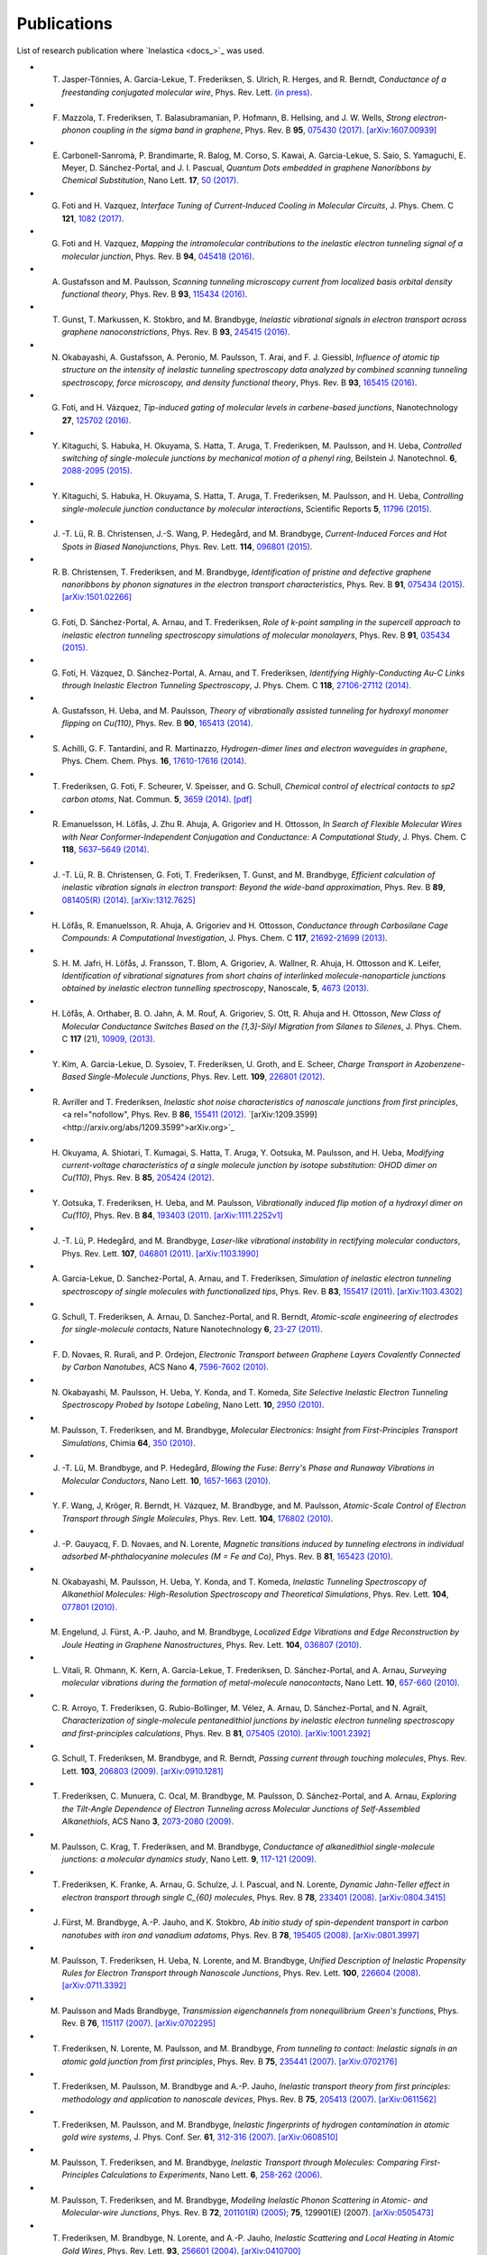.. _publications:

Publications
============

List of research publication where `Inelastica <docs_>`_ was used.

* T. Jasper-Tönnies, A. Garcia-Lekue, T. Frederiksen, S. Ulrich, R. Herges, and R. Berndt, *Conductance of a freestanding conjugated molecular wire*, Phys. Rev. Lett. `(in press) <https://journals.aps.org/prl/accepted/b7073Yf3Q1d10363606b00279129695199a58fc9f>`_.

* F. Mazzola, T. Frederiksen, T. Balasubramanian, P. Hofmann, B. Hellsing, and J. W. Wells, *Strong electron-phonon coupling in the sigma band in graphene*, Phys. Rev. B **95**, `075430 (2017) <http://journals.aps.org/prb/abstract/10.1103/PhysRevB.95.075430>`_. `[arXiv:1607.00939] <http://arxiv.org/abs/1607.00939>`_

* E. Carbonell-Sanromà, P. Brandimarte, R. Balog, M. Corso, S. Kawai, A. Garcia-Lekue, S. Saio, S. Yamaguchi, E. Meyer, D. Sánchez-Portal, and J. I. Pascual, *Quantum Dots embedded in graphene Nanoribbons by Chemical Substitution*, Nano Lett. **17**, `50 (2017) <http://pubs.acs.org/doi/abs/10.1021/acs.nanolett.6b03148>`_.

* G. Foti and H. Vazquez, *Interface Tuning of Current-Induced Cooling in Molecular Circuits*, J. Phys. Chem. C **121**, `1082 (2017) <http://pubs.acs.org/doi/abs/10.1021/acs.jpcc.6b11955>`_.

* G. Foti and H. Vazquez, *Mapping the intramolecular contributions to the inelastic electron tunneling signal of a molecular junction*, Phys. Rev. B **94**, `045418 (2016) <https://journals.aps.org/prb/abstract/10.1103/PhysRevB.94.045418>`_.

* A. Gustafsson and M. Paulsson, *Scanning tunneling microscopy current from localized basis orbital density functional theory*, Phys. Rev. B **93**, `115434 (2016) <https://journals.aps.org/prb/abstract/10.1103/PhysRevB.93.115434>`_.

* T. Gunst, T. Markussen, K. Stokbro, and M. Brandbyge, *Inelastic vibrational signals in electron transport across graphene nanoconstrictions*, Phys. Rev. B **93**, `245415 (2016) <https://journals.aps.org/prb/abstract/10.1103/PhysRevB.93.245415>`_.

* N. Okabayashi, A. Gustafsson, A. Peronio, M. Paulsson, T. Arai, and F. J. Giessibl, *Influence of atomic tip structure on the intensity of inelastic tunneling spectroscopy data analyzed by combined scanning tunneling spectroscopy, force microscopy, and density functional theory*, Phys. Rev. B **93**, `165415 (2016) <https://journals.aps.org/prb/abstract/10.1103/PhysRevB.93.165415>`_.

* G. Foti, and H. Vázquez, *Tip-induced gating of molecular levels in carbene-based junctions*, Nanotechnology **27**, `125702 (2016) <http://iopscience.iop.org/article/10.1088/0957-4484/27/12/125702>`_.

* Y. Kitaguchi, S. Habuka, H. Okuyama, S. Hatta, T. Aruga, T. Frederiksen, M. Paulsson, and H. Ueba, *Controlled switching of single-molecule junctions by mechanical motion of a phenyl ring*, Beilstein J. Nanotechnol. **6**, `2088-2095 (2015) <http://www.beilstein-journals.org/bjnano/content/6/1/213>`_.

* Y. Kitaguchi, S. Habuka, H. Okuyama, S. Hatta, T. Aruga, T. Frederiksen, M. Paulsson, and H. Ueba, *Controlling single-molecule junction conductance by molecular interactions*, Scientific Reports **5**, `11796 (2015) <http://www.nature.com/srep/2015/150702/srep11796/full/srep11796.html>`_.

* J. -T. Lü, R. B. Christensen, J.-S. Wang, P. Hedegård, and M. Brandbyge, *Current-Induced Forces and Hot Spots in Biased Nanojunctions*, Phys. Rev. Lett. **114**, `096801 (2015) <http://journals.aps.org/prl/abstract/10.1103/PhysRevLett.114.096801>`_.

* R. \ B. Christensen, T. Frederiksen, and M. Brandbyge, *Identification of pristine and defective graphene nanoribbons by phonon signatures in the electron transport characteristics*, Phys. Rev. B **91**, `075434 (2015) <http://journals.aps.org/prb/abstract/10.1103/PhysRevB.91.075434>`_. `[arXiv:1501.02266] <http://arxiv.org/abs/1501.02266>`_

* G. Foti, D. Sánchez-Portal, A. Arnau, and T. Frederiksen, *Role of k-point sampling in the supercell approach to inelastic electron tunneling spectroscopy simulations of molecular monolayers*, Phys. Rev. B **91**, `035434 (2015) <http://journals.aps.org/prb/abstract/10.1103/PhysRevB.91.035434>`_.

* G. Foti, H. Vázquez, D. Sánchez-Portal, A. Arnau, and T. Frederiksen, *Identifying Highly-Conducting Au-C Links through Inelastic Electron Tunneling Spectroscopy*, J. Phys. Chem. C **118**, `27106-27112 (2014) <http://pubs.acs.org/doi/abs/10.1021/jp5077824>`_. 

* A. Gustafsson, H. Ueba, and M. Paulsson, *Theory of vibrationally assisted tunneling for hydroxyl monomer flipping on Cu(110)*, Phys. Rev. B **90**, `165413 (2014) <http://journals.aps.org/prb/abstract/10.1103/PhysRevB.90.165413>`_.

* S. Achilli, G. F. Tantardini, and R. Martinazzo, *Hydrogen-dimer lines and electron waveguides in graphene*, Phys. Chem. Chem. Phys. **16**, `17610-17616 (2014) <http://pubs.rsc.org/en/Content/ArticleLanding/2014/CP/C4CP01025F#!divAbstract>`_.

* T. Frederiksen, G. Foti, F. Scheurer, V. Speisser, and G. Schull, *Chemical control of electrical contacts to sp2 carbon atoms*, Nat. Commun. **5**, `3659 (2014) <http://www.nature.com/ncomms/2014/140416/ncomms4659/full/ncomms4659.html>`_. `[pdf] <http://www.nature.com/ncomms/2014/140416/ncomms4659/pdf/ncomms4659.pdf>`_

* R. Emanuelsson, H. Löfås, J. Zhu R. Ahuja, A. Grigoriev and H. Ottosson, *In Search of Flexible Molecular Wires with Near Conformer-Independent Conjugation and Conductance: A Computational Study*, J. Phys. Chem. C **118**, `5637–5649 (2014) <http://pubs.acs.org/doi/abs/10.1021/jp409767r>`_.

* J. -T. Lü, R. B. Christensen, G. Foti, T. Frederiksen, T. Gunst, and M. Brandbyge, *Efficient calculation of inelastic vibration signals in electron transport: Beyond the wide-band approximation*, Phys. Rev. B **89**, `081405(R) (2014) <http://link.aps.org/abstract/PRB/v89/e081405>`_. `[arXiv:1312.7625] <http://arxiv.org/abs/1312.7625>`_

* H. Löfås, R. Emanuelsson, R. Ahuja, A. Grigoriev and H. Ottosson, *Conductance through Carbosilane Cage Compounds: A Computational Investigation*, J. Phys. Chem. C **117**, `21692-21699 (2013) <http://pubs.acs.org/doi/abs/10.1021/jp407485n>`_.

* S. \ H. M. Jafri, H. Löfås,  J. Fransson, T. Blom, A. Grigoriev, A. Wallner, R. Ahuja, H. Ottosson and K. Leifer, *Identification of vibrational signatures from short chains of interlinked molecule-nanoparticle junctions obtained by inelastic electron tunnelling spectroscopy*, Nanoscale, **5**, `4673 (2013) <http://pubs.rsc.org/en/content/articlelanding/2013/nr/c3nr00505d>`_.

* H. Löfås, A. Orthaber, B. O. Jahn, A. M. Rouf, A. Grigoriev, S. Ott, R. Ahuja and H. Ottosson, *New Class of Molecular Conductance Switches Based on the [1,3]-Silyl Migration from Silanes to Silenes*, J. Phys. Chem. C **117** (21), `10909, (2013) <http://pubs.acs.org/doi/abs/10.1021/jp400062y>`_.

* Y. Kim, A. Garcia-Lekue, D. Sysoiev, T. Frederiksen, U. Groth, and E. Scheer, *Charge Transport in Azobenzene-Based Single-Molecule Junctions*, Phys. Rev. Lett. **109**, `226801 (2012) <http://link.aps.org/doi/10.1103/PhysRevLett.109.226801>`_.

* R. Avriller and T. Frederiksen, *Inelastic shot noise characteristics of nanoscale junctions from first principles*, <a rel="nofollow", Phys. Rev. B **86**, `155411 (2012) <http://prb.aps.org/abstract/PRB/v86/i15/e155411>`_. `[arXiv:1209.3599] <http://arxiv.org/abs/1209.3599">arXiv.org>`_

* H. Okuyama, A. Shiotari, T. Kumagai, S. Hatta, T. Aruga, Y. Ootsuka, M. Paulsson, and H. Ueba, *Modifying current-voltage characteristics of a single molecule junction by isotope substitution: OHOD dimer on Cu(110)*, Phys. Rev. B **85**, `205424 (2012) <http://link.aps.org/doi/10.1103/PhysRevB.85.205424>`_.

* Y. Ootsuka, T. Frederiksen, H. Ueba, and M. Paulsson, *Vibrationally induced flip motion of a hydroxyl dimer on Cu(110)*, Phys. Rev. B **84**, `193403 (2011) <http://prb.aps.org/abstract/PRB/v84/i19/e193403>`_. `[arXiv:1111.2252v1] <http://arxiv.org/abs/1111.2252v1>`_

* J. -T. Lü, P. Hedegård, and M. Brandbyge, *Laser-like vibrational instability in rectifying molecular conductors*, Phys. Rev. Lett. **107**, `046801 (2011) <http://link.aps.org/doi/10.1103/PhysRevLett.107.046801>`_. `[arXiv:1103.1990] <http://arxiv.org/abs/1103.1990>`_

* A. Garcia-Lekue, D. Sanchez-Portal, A. Arnau, and T. Frederiksen, *Simulation of inelastic electron tunneling spectroscopy of single molecules with functionalized tips*, Phys. Rev. B **83**, `155417 (2011) <http://prb.aps.org/abstract/PRB/v83/i15/e155417>`_. `[arXiv:1103.4302] <http://arxiv.org/abs/1103.4302>`_

* G. Schull, T. Frederiksen, A. Arnau, D. Sanchez-Portal, and R. Berndt, *Atomic-scale engineering of electrodes for single-molecule contacts*, Nature Nanotechnology **6**, `23-27 (2011) <http://www.nature.com/nnano/journal/vaop/ncurrent/full/nnano.2010.215.html>`_.

* F. \ D. Novaes, R. Rurali, and P. Ordejon, *Electronic Transport between Graphene Layers Covalently Connected by Carbon Nanotubes*, ACS Nano **4**, `7596-7602 (2010) <http://pubs.acs.org/doi/abs/10.1021/nn102206n>`_.

* N. Okabayashi, M. Paulsson, H. Ueba, Y. Konda, and T. Komeda, *Site Selective Inelastic Electron Tunneling Spectroscopy Probed by Isotope Labeling*, Nano Lett. **10**, `2950 (2010) <http://dx.doi.org/10.1021/nl1011323>`_.

* M. Paulsson, T. Frederiksen, and M. Brandbyge, *Molecular Electronics: Insight from First-Principles Transport Simulations*, Chimia **64**, `350 (2010) <http://www.ingentaconnect.com/content/scs/chimia/2010/00000064/00000006>`_.

* J. -T. Lü, M. Brandbyge, and P. Hedegård, *Blowing the Fuse: Berry's Phase and Runaway Vibrations in Molecular Conductors*, Nano Lett. **10**, `1657-1663 (2010) <http://dx.doi.org/10.1021/nl904233u>`_.

* Y. \ F. Wang, J, Kröger, R. Berndt, H. Vázquez, M. Brandbyge, and M. Paulsson, *Atomic-Scale Control of Electron Transport through Single Molecules*, Phys. Rev. Lett. **104**, `176802 (2010) <http://link.aps.org/doi/10.1103/PhysRevLett.104.176802>`_.

* J. -P. Gauyacq, F. D. Novaes, and N. Lorente, *Magnetic transitions induced by tunneling electrons in individual adsorbed M-phthalocyanine molecules (M = Fe and Co)*, Phys. Rev. B **81**, `165423 (2010) <http://link.aps.org/doi/10.1103/PhysRevB.81.165423>`_.

* N. Okabayashi, M. Paulsson, H. Ueba, Y. Konda, and T. Komeda, *Inelastic Tunneling Spectroscopy of Alkanethiol Molecules: High-Resolution Spectroscopy and Theoretical Simulations*, Phys. Rev. Lett. **104**, `077801 (2010) <http://link.aps.org/doi/10.1103/PhysRevLett.104.077801>`_.

* M. Engelund, J. Fürst, A.-P. Jauho, and M. Brandbyge, *Localized Edge Vibrations and Edge Reconstruction by Joule Heating in Graphene Nanostructures*, Phys. Rev. Lett. **104**, `036807 (2010) <http://prl.aps.org/abstract/PRL/v104/i3/e036807>`_.

* L. Vitali, R. Ohmann, K. Kern, A. Garcia-Lekue, T. Frederiksen, D. Sánchez-Portal, and A. Arnau, *Surveying molecular vibrations during the formation of metal-molecule nanocontacts*, Nano Lett. **10**, `657-660 (2010) <http://pubs.acs.org/doi/abs/10.1021/nl903760k>`_.

* C. \ R. Arroyo, T. Frederiksen, G. Rubio-Bollinger, M. Vélez, A. Arnau, D. Sánchez-Portal, and N. Agraït, *Characterization of single-molecule pentanedithiol junctions by inelastic electron tunneling spectroscopy and first-principles calculations*, Phys. Rev. B **81**, `075405 (2010) <http://prb.aps.org/abstract/PRB/v81/i7/e075405>`_. `[arXiv:1001.2392] <http://arxiv.org/abs/1001.2392>`_

* G. Schull, T. Frederiksen, M. Brandbyge, and R. Berndt, *Passing current through touching molecules*, Phys. Rev. Lett. **103**, `206803 (2009) <http://link.aps.org/doi/10.1103/PhysRevLett.103.206803>`_. `[arXiv:0910.1281] <http://arxiv.org/abs/0910.1281>`_

* T. Frederiksen, C. Munuera, C. Ocal, M. Brandbyge, M. Paulsson, D. Sánchez-Portal, and A. Arnau, *Exploring the Tilt-Angle Dependence of Electron Tunneling across Molecular Junctions of Self-Assembled Alkanethiols*, ACS Nano **3**, `2073-2080 (2009) <http://pubs.acs.org/doi/abs/10.1021/nn9000808>`_.

* M. Paulsson, C. Krag, T. Frederiksen, and M. Brandbyge, *Conductance of alkanedithiol single-molecule junctions: a molecular dynamics study*, Nano Lett. **9**, `117-121 (2009) <http://pubs.acs.org/doi/abs/10.1021/nl802643h>`_.

* T. Frederiksen, K. Franke, A. Arnau, G. Schulze, J. I. Pascual, and N. Lorente, *Dynamic Jahn-Teller effect in electron transport through single C_{60} molecules*, Phys. Rev. B **78**, `233401 (2008) <http://link.aps.org/doi/10.1103/PhysRevB.78.233401>`_. `[arXiv:0804.3415] <http://arxiv.org/abs/0804.3415>`_

* J. Fürst, M. Brandbyge, A.-P. Jauho, and K. Stokbro, *Ab initio study of spin-dependent transport in carbon nanotubes with iron and vanadium adatoms*, Phys. Rev. B **78**, `195405 (2008) <http://link.aps.org/doi/10.1103/PhysRevB.78.195405>`_. `[arXiv:0801.3997] <http://arxiv.org/abs/0801.3997>`_

* M. Paulsson, T. Frederiksen, H. Ueba, N. Lorente, and M. Brandbyge, *Unified Description of Inelastic Propensity Rules for Electron Transport through Nanoscale Junctions*, Phys. Rev. Lett. **100**, `226604 (2008) <http://link.aps.org/doi/10.1103/PhysRevLett.100.226604>`_. `[arXiv:0711.3392] <http://arxiv.org/abs/0711.3392>`_

* M. Paulsson and Mads Brandbyge, *Transmission eigenchannels from nonequilibrium Green's functions*, Phys. Rev. B **76**, `115117 (2007) <http://prb.aps.org/abstract/PRB/v76/i11/e115117>`_. `[arXiv:0702295] <http://arxiv.org/abs/cond-mat/0702295>`_

* T. Frederiksen, N. Lorente, M. Paulsson, and M. Brandbyge, *From tunneling to contact: Inelastic signals in an atomic gold junction from first principles*, Phys. Rev. B **75**, `235441 (2007) <http://link.aps.org/doi/10.1103/PhysRevB.75.235441>`_. `[arXiv:0702176] <http://arxiv.org/abs/cond-mat/0702176>`_

* T. Frederiksen, M. Paulsson, M. Brandbyge and A.-P. Jauho, *Inelastic transport theory from first principles: methodology and application to nanoscale devices*, Phys. Rev. B **75**, `205413 (2007) <http://link.aps.org/doi/10.1103/PhysRevB.75.205413>`_. `[arXiv:0611562] <http://arxiv.org/abs/cond-mat/0611562>`_

* T. Frederiksen, M. Paulsson, and M. Brandbyge, *Inelastic fingerprints of hydrogen contamination in atomic gold wire systems*, J. Phys. Conf. Ser. **61**, `312-316 (2007) <http://iopscience.iop.org/1742-6596/61/1/063>`_. `[arXiv:0608510] <http://arxiv.org/abs/cond-mat/0608510>`_

* M. Paulsson, T. Frederiksen, and M. Brandbyge, *Inelastic Transport through Molecules: Comparing First-Principles Calculations to Experiments*, Nano Lett. **6**, `258-262 (2006) <http://pubs.acs.org/doi/abs/10.1021/nl052224r>`_.

* M. Paulsson, T. Frederiksen, and M. Brandbyge, *Modeling Inelastic Phonon Scattering in Atomic- and Molecular-wire Junctions*, Phys. Rev. B **72**, `201101(R) (2005) <http://link.aps.org/doi/10.1103/PhysRevB.72.201101>`_; **75**, 129901(E) (2007). `[arXiv:0505473] <http://arxiv.org/abs/cond-mat/0505473>`_

* T. Frederiksen, M. Brandbyge, N. Lorente, and A.-P. Jauho, *Inelastic Scattering and Local Heating in Atomic Gold Wires*, Phys. Rev. Lett. **93**, `256601 (2004) <http://link.aps.org/doi/10.1103/PhysRevLett.93.256601>`_. `[arXiv:0410700] <http://arxiv.org/abs/cond-mat/0410700>`_

